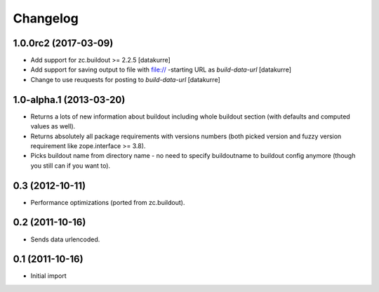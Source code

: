 Changelog
=========

1.0.0rc2 (2017-03-09)
---------------------

- Add support for zc.buildout >= 2.2.5
  [datakurre]

- Add support for saving output to file with file:// -starting URL as
  *build-data-url*
  [datakurre]

- Change to use reuquests for posting to *build-data-url*
  [datakurre]


1.0-alpha.1 (2013-03-20)
------------------------

- Returns a lots of new information about buildout including whole buildout
  section (with defaults and computed values as well).
- Returns absolutely all package requirements with versions numbers (both
  picked version and fuzzy version requirement like zope.interface >= 3.8).
- Picks buildout name from directory name - no need to specify buildoutname
  to buildout config anymore (though you still can if you want to).

0.3 (2012-10-11)
----------------

- Performance optimizations (ported from zc.buildout).

0.2 (2011-10-16)
----------------

- Sends data urlencoded.

0.1 (2011-10-16)
----------------

- Initial import

